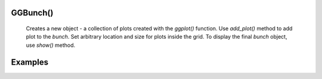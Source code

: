 GGBunch()
---------

    Creates a new object - a collection of plots created with the `ggplot()` function.
    Use `add_plot()` method to add plot to the `bunch`. Set arbitrary location and size for plots inside the grid.
    To display the final `bunch` object, use `show()` method.

.. py:function:: add_plot()

    Add a plot to the bunch. Create the `ggplot()` object, specify plot parameters and add the resulting object to the grid.

.. py:function:: bunch.add_plot(self, plot_spec: PlotSpec, x, y, width=None, height=None)

    :argument plot_spec: (`ggplot()` object): Plot specifications set with `ggplot()` function
    :argument x: (number) x-coordinate of plot origin in px.
    :argument y: (number) y-coordinate of plot origin in px.
    :argument width: (number) Width of plot in px.
    :argument height: (number) Height of plot in px.

.. py:function:: show()

    Display plots within the `bunch` object in a grid.

.. py:function:: bunch.show()

Examples
---------

.. jupyter-execute::

    import numpy as np
    from lets_plot import *

    LetsPlot.setup_html()

.. jupyter-execute::

    cov=[[1, 0],
         [0, 1]]
    x, y = np.random.multivariate_normal(mean=[0,0], cov=cov, size=400).T

    data = dict(
        x = x,
        y = y
    )

.. jupyter-execute::

    p = ggplot(data) + ggsize(600,200)

    scatter = p + geom_point(aes('x', 'y'), color='black', alpha=.4)
    scatter

.. jupyter-execute::

    histogram = p + geom_histogram(aes('x', y = '..count..'), fill='dark_magenta')
    histogram

